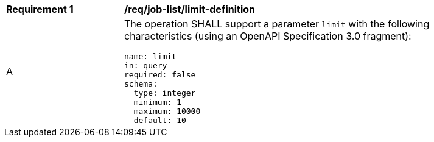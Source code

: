 [[req_job-list_limit-definition]]
[width="90%",cols="2,6a"]
|===
^|*Requirement {counter:req-id}* |*/req/job-list/limit-definition*
^|A |The operation SHALL support a parameter `limit` with the following characteristics (using an OpenAPI Specification 3.0 fragment):

[source,YAML]
----
name: limit
in: query
required: false
schema:
  type: integer
  minimum: 1
  maximum: 10000
  default: 10
----
|===
